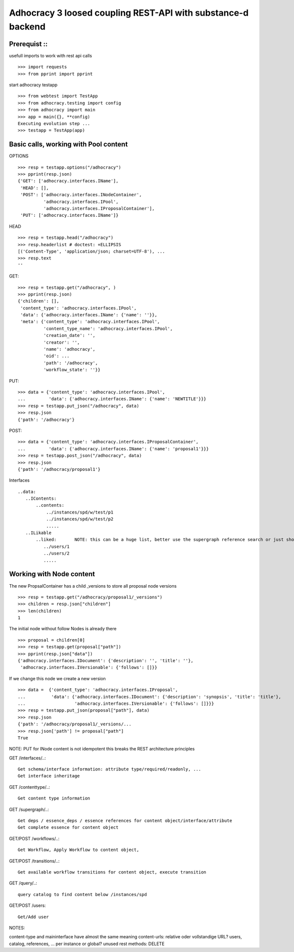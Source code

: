 Adhocracy 3 loosed coupling REST-API with substance-d backend
=============================================================

Prerequist ::
--------------

usefull imports to work with rest api calls  ::

    >>> import requests
    >>> from pprint import pprint

start adhocracy testapp ::

    >>> from webtest import TestApp
    >>> from adhocracy.testing import config
    >>> from adhocracy import main
    >>> app = main({}, **config)
    Executing evolution step ...
    >>> testapp = TestApp(app)


Basic calls, working with Pool content
--------------------------------------

OPTIONS ::

    >>> resp = testapp.options("/adhocracy")
    >>> pprint(resp.json)
    {'GET': ['adhocracy.interfaces.IName'],
     'HEAD': [],
     'POST': ['adhocracy.interfaces.INodeContainer',
              'adhocracy.interfaces.IPool',
              'adhocracy.interfaces.IProposalContainer'],
     'PUT': ['adhocracy.interfaces.IName']}

HEAD ::

    >>> resp = testapp.head("/adhocracy")
    >>> resp.headerlist # doctest: +ELLIPSIS
    [('Content-Type', 'application/json; charset=UTF-8'), ...
    >>> resp.text
    ''

GET::

    >>> resp = testapp.get("/adhocracy", )
    >>> pprint(resp.json)
    {'children': [],
     'content_type': 'adhocracy.interfaces.IPool',
     'data': {'adhocracy.interfaces.IName': {'name': ''}},
     'meta': {'content_type': 'adhocracy.interfaces.IPool',
              'content_type_name': 'adhocracy.interfaces.IPool',
              'creation_date': '',
              'creator': '',
              'name': 'adhocracy',
              'oid': ...
              'path': '/adhocracy',
              'workflow_state': ''}}


PUT::

    >>> data = {'content_type': 'adhocracy.interfaces.IPool',
    ...         'data': {'adhocracy.interfaces.IName': {'name': 'NEWTITLE'}}}
    >>> resp = testapp.put_json("/adhocracy", data)
    >>> resp.json
    {'path': '/adhocracy'}


POST::

    >>> data = {'content_type': 'adhocracy.interfaces.IProposalContainer',
    ...         'data': {'adhocracy.interfaces.IName': {'name': 'proposal1'}}}
    >>> resp = testapp.post_json("/adhocracy", data)
    >>> resp.json
    {'path': '/adhocracy/proposal1'}


Interfaces ::

     ..data:
        ..IContents:
            ..contents:
                ../instances/spd/w/test/p1
                ../instances/spd/w/test/p2
                .....
        ..ILikable
            ..liked:       NOTE: this can be a huge list, better use the supergraph reference search or just show a number
               ../users/1
               ../users/2
               .....

Working with Node content
-------------------------

The new PropsalContainer has a child _versions to store all proposal node versions ::

    >>> resp = testapp.get("/adhocracy/proposal1/_versions")
    >>> children = resp.json["children"]
    >>> len(children)
    1

The initial node without follow Nodes is already there ::

    >>> proposal = children[0]
    >>> resp = testapp.get(proposal["path"])
    >>> pprint(resp.json["data"])
    {'adhocracy.interfaces.IDocument': {'description': '', 'title': ''},
     'adhocracy.interfaces.IVersionable': {'follows': []}}


If we change this node we create a new version ::

    >>> data =  {'content_type': 'adhocracy.interfaces.IProposal',
    ...          'data': {'adhocracy.interfaces.IDocument': {'description': 'synopsis', 'title': 'title'},
    ...                   'adhocracy.interfaces.IVersionable': {'follows': []}}}
    >>> resp = testapp.put_json(proposal["path"], data)
    >>> resp.json
    {'path': '/adhocracy/proposal1/_versions/...
    >>> resp.json['path'] != proposal["path"]
    True

NOTE: PUT for INode content is not idempotent this breaks the REST architecture principles


GET /interfaces/..::

    Get schema/interface information: attribute type/required/readonly, ...
    Get interface inheritage

GET /contenttype/..::

    Get content type information

GET /supergraph/..::

    Get deps / essence_deps / essence references for content object/interface/attribute
    Get complete essence for content object

GET/POST /workflows/..::

    Get Workflow, Apply Workflow to content object,

GET/POST /transitions/..::

    Get available workflow transitions for content object, execute transition

GET /query/..::

    query catalog to find content below /instances/spd

GET/POST /users::

    Get/Add user

NOTES::

content-type and maininterface have almost the same meaning
content-urls: relative oder vollstandige URL?
users, catalog, references, ... per instance or global?
unused rest methods: DELETE
